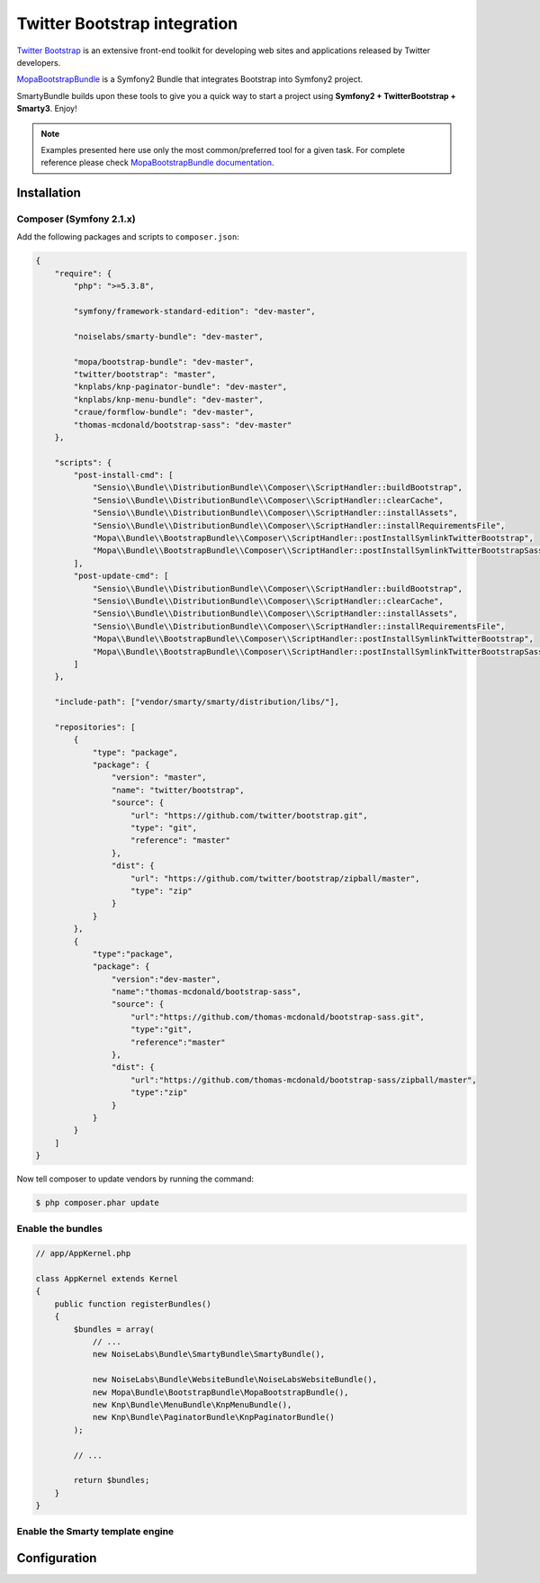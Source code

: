 .. _ch_bootstrap:

*****************************
Twitter Bootstrap integration
*****************************

`Twitter Bootstrap <http://twitter.github.com/bootstrap/>`_ is an extensive front-end toolkit for developing web sites and applications released by Twitter developers.

`MopaBootstrapBundle <https://github.com/phiamo/MopaBootstrapBundle>`_ is a Symfony2 Bundle that integrates Bootstrap into Symfony2 project.

SmartyBundle builds upon these tools to give you a quick way to start a project using **Symfony2 + TwitterBootstrap + Smarty3**. Enjoy!

.. note::
    
    Examples presented here use only the most common/preferred tool for a given task. For complete reference please check `MopaBootstrapBundle documentation <https://github.com/phiamo/MopaBootstrapBundle/blob/master/Resources/doc/index.md>`_.

Installation
============

Composer (Symfony 2.1.x)
---------------------------

Add the following packages and scripts to ``composer.json``:

.. code-block:: javascript

    {
        "require": {
            "php": ">=5.3.8",
            
            "symfony/framework-standard-edition": "dev-master",
            
            "noiselabs/smarty-bundle": "dev-master",
            
            "mopa/bootstrap-bundle": "dev-master",
            "twitter/bootstrap": "master",
            "knplabs/knp-paginator-bundle": "dev-master",
            "knplabs/knp-menu-bundle": "dev-master",
            "craue/formflow-bundle": "dev-master",
            "thomas-mcdonald/bootstrap-sass": "dev-master"
        },
        
        "scripts": {
            "post-install-cmd": [
                "Sensio\\Bundle\\DistributionBundle\\Composer\\ScriptHandler::buildBootstrap",
                "Sensio\\Bundle\\DistributionBundle\\Composer\\ScriptHandler::clearCache",
                "Sensio\\Bundle\\DistributionBundle\\Composer\\ScriptHandler::installAssets",
                "Sensio\\Bundle\\DistributionBundle\\Composer\\ScriptHandler::installRequirementsFile",
                "Mopa\\Bundle\\BootstrapBundle\\Composer\\ScriptHandler::postInstallSymlinkTwitterBootstrap",
                "Mopa\\Bundle\\BootstrapBundle\\Composer\\ScriptHandler::postInstallSymlinkTwitterBootstrapSass"
            ],
            "post-update-cmd": [
                "Sensio\\Bundle\\DistributionBundle\\Composer\\ScriptHandler::buildBootstrap",
                "Sensio\\Bundle\\DistributionBundle\\Composer\\ScriptHandler::clearCache",
                "Sensio\\Bundle\\DistributionBundle\\Composer\\ScriptHandler::installAssets",
                "Sensio\\Bundle\\DistributionBundle\\Composer\\ScriptHandler::installRequirementsFile",
                "Mopa\\Bundle\\BootstrapBundle\\Composer\\ScriptHandler::postInstallSymlinkTwitterBootstrap",
                "Mopa\\Bundle\\BootstrapBundle\\Composer\\ScriptHandler::postInstallSymlinkTwitterBootstrapSass"
            ]
        },
        
        "include-path": ["vendor/smarty/smarty/distribution/libs/"],
        
        "repositories": [
            {
                "type": "package",
                "package": {
                    "version": "master",
                    "name": "twitter/bootstrap",
                    "source": {
                        "url": "https://github.com/twitter/bootstrap.git",
                        "type": "git",
                        "reference": "master"
                    },
                    "dist": {
                        "url": "https://github.com/twitter/bootstrap/zipball/master",
                        "type": "zip"
                    }
                }
            },
            {
                "type":"package",
                "package": {
                    "version":"dev-master",
                    "name":"thomas-mcdonald/bootstrap-sass",
                    "source": {
                        "url":"https://github.com/thomas-mcdonald/bootstrap-sass.git",
                        "type":"git",
                        "reference":"master"
                    },
                    "dist": {
                        "url":"https://github.com/thomas-mcdonald/bootstrap-sass/zipball/master",
                        "type":"zip"
                    }
                }
            }
        ]
    }

Now tell composer to update vendors by running the command:
    
.. code-block:: bash    

    $ php composer.phar update

Enable the bundles
------------------

.. code-block:: php

    // app/AppKernel.php
    
    class AppKernel extends Kernel
    {
        public function registerBundles()
        {
            $bundles = array(
                // ...
                new NoiseLabs\Bundle\SmartyBundle\SmartyBundle(),
                
                new NoiseLabs\Bundle\WebsiteBundle\NoiseLabsWebsiteBundle(),
                new Mopa\Bundle\BootstrapBundle\MopaBootstrapBundle(),
                new Knp\Bundle\MenuBundle\KnpMenuBundle(),
                new Knp\Bundle\PaginatorBundle\KnpPaginatorBundle()
            );

            // ...

            return $bundles;
        }
    }

Enable the Smarty template engine
---------------------------------

.. configuration-block::

    .. code-block:: yaml
    
        # app/config/config.yml
        # ...
        framework:
            templating:      { engines: ['twig', 'smarty'] }
            
Configuration
=============

.. configuration-block::

    .. code-block:: yaml
    
        # app/config/config.yml
        # ...
        # MopaBootstrap Configuration
        mopa_bootstrap:
            navbar: ~